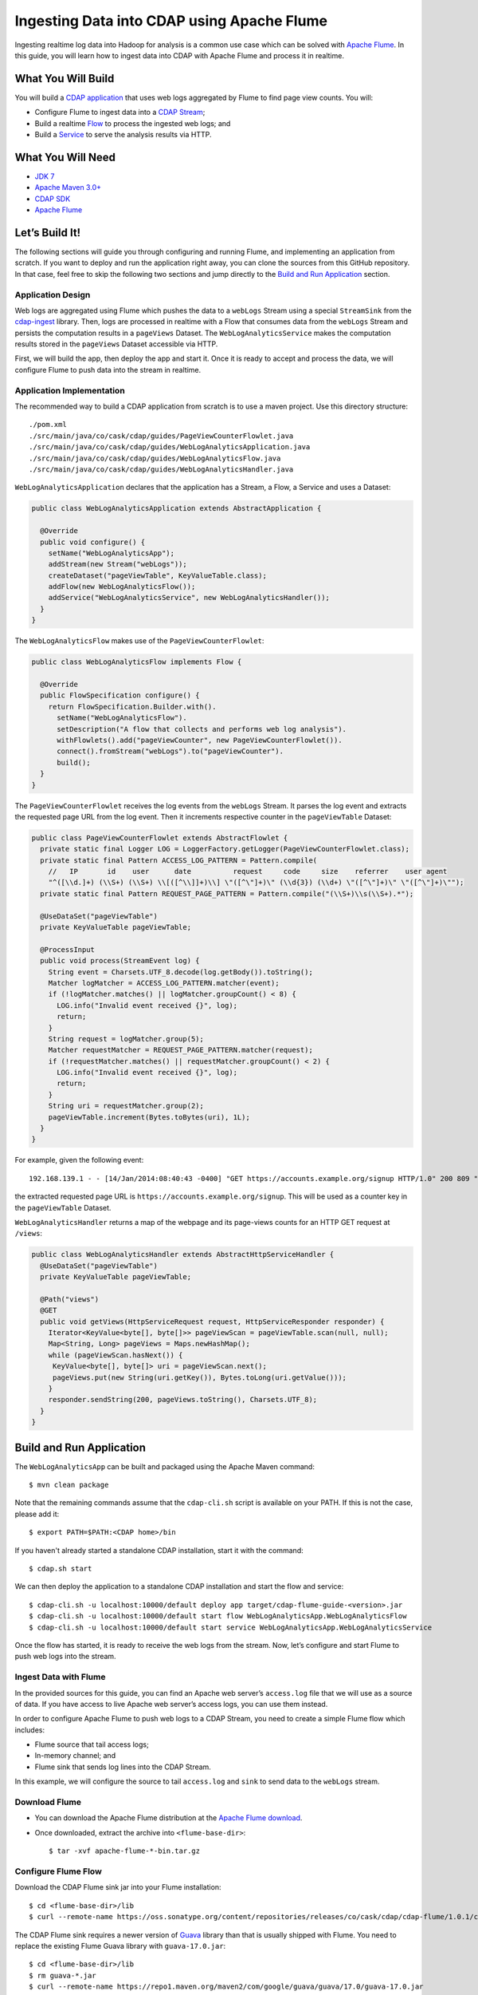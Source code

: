 ===========================================
Ingesting Data into CDAP using Apache Flume
===========================================

Ingesting realtime log data into Hadoop for analysis is a common use
case which can be solved with `Apache Flume <http://flume.apache.org/>`__.
In this guide, you will learn how to ingest data into CDAP with Apache
Flume and process it in realtime.

What You Will Build
===================

You will build a 
`CDAP application <http://docs.cdap.io/cdap/current/en/developers-manual/building-blocks/applications.html>`__
that uses web logs aggregated by Flume to find page view counts. You will:

- Configure Flume to ingest data into a 
  `CDAP Stream <http://docs.cdap.io/cdap/current/en/developers-manual/building-blocks/streams.html>`__;
- Build a realtime
  `Flow <http://docs.cdap.io/cdap/current/en/developers-manual/building-blocks/flows-flowlets/flows.html>`__
  to process the ingested web logs; and
- Build a
  `Service <http://docs.cdap.io/cdap/current/en/developers-manual/building-blocks/services.html>`__
  to serve the analysis results via HTTP.

What You Will Need
==================

- `JDK 7 <http://www.oracle.com/technetwork/java/javase/downloads/index.html>`__
- `Apache Maven 3.0+ <http://maven.apache.org/>`__
- `CDAP SDK <http://docs.cdap.io/cdap/current/en/developers-manual/getting-started/standalone/index.html>`__
- `Apache Flume <http://flume.apache.org/download.html>`__

Let’s Build It!
===============

The following sections will guide you through configuring and running Flume, and
implementing an application from scratch. If you want to deploy and run the application
right away, you can clone the sources from this GitHub repository. In that case, feel free
to skip the following two sections and jump directly to the
`Build and Run Application <#build-and-run-application>`__ section.

Application Design
------------------

Web logs are aggregated using Flume which pushes the data to a ``webLogs``
Stream using a special ``StreamSink`` from the
`cdap-ingest <https://github.com/caskdata/cdap-ingest/cdap-flume>`__ library. Then,
logs are processed in realtime with a Flow that consumes data from the
``webLogs`` Stream and persists the computation results in a ``pageViews``
Dataset. The ``WebLogAnalyticsService`` makes the computation results
stored in the ``pageViews`` Dataset accessible via HTTP.

.. image:: docs/images/app-design.png
   :width: 8in
   :align: center

First, we will build the app, then deploy the app and start it. Once it
is ready to accept and process the data, we will configure Flume to push
data into the stream in realtime.

Application Implementation
--------------------------

The recommended way to build a CDAP application from scratch is to use a
maven project. Use this directory structure::

  ./pom.xml
  ./src/main/java/co/cask/cdap/guides/PageViewCounterFlowlet.java
  ./src/main/java/co/cask/cdap/guides/WebLogAnalyticsApplication.java
  ./src/main/java/co/cask/cdap/guides/WebLogAnalyticsFlow.java
  ./src/main/java/co/cask/cdap/guides/WebLogAnalyticsHandler.java

``WebLogAnalyticsApplication`` declares that the application has a Stream,
a Flow, a Service and uses a Dataset:

.. code:: java

  public class WebLogAnalyticsApplication extends AbstractApplication {

    @Override
    public void configure() {
      setName("WebLogAnalyticsApp");      
      addStream(new Stream("webLogs"));
      createDataset("pageViewTable", KeyValueTable.class);
      addFlow(new WebLogAnalyticsFlow());
      addService("WebLogAnalyticsService", new WebLogAnalyticsHandler());
    }
  }

The ``WebLogAnalyticsFlow`` makes use of the ``PageViewCounterFlowlet``:

.. code:: java

  public class WebLogAnalyticsFlow implements Flow {

    @Override
    public FlowSpecification configure() {
      return FlowSpecification.Builder.with().
        setName("WebLogAnalyticsFlow").
        setDescription("A flow that collects and performs web log analysis").
        withFlowlets().add("pageViewCounter", new PageViewCounterFlowlet()).
        connect().fromStream("webLogs").to("pageViewCounter").
        build();
    }
  }

The ``PageViewCounterFlowlet`` receives the log events from the ``webLogs``
Stream. It parses the log event and extracts the requested page URL from
the log event. Then it increments respective counter in the ``pageViewTable``
Dataset:

.. code:: java

  public class PageViewCounterFlowlet extends AbstractFlowlet {
    private static final Logger LOG = LoggerFactory.getLogger(PageViewCounterFlowlet.class);
    private static final Pattern ACCESS_LOG_PATTERN = Pattern.compile(
      //   IP       id    user      date          request     code     size    referrer    user agent
      "^([\\d.]+) (\\S+) (\\S+) \\[([^\\]]+)\\] \"([^\"]+)\" (\\d{3}) (\\d+) \"([^\"]+)\" \"([^\"]+)\"");
    private static final Pattern REQUEST_PAGE_PATTERN = Pattern.compile("(\\S+)\\s(\\S+).*");

    @UseDataSet("pageViewTable")
    private KeyValueTable pageViewTable;

    @ProcessInput
    public void process(StreamEvent log) {
      String event = Charsets.UTF_8.decode(log.getBody()).toString();
      Matcher logMatcher = ACCESS_LOG_PATTERN.matcher(event);
      if (!logMatcher.matches() || logMatcher.groupCount() < 8) {
        LOG.info("Invalid event received {}", log);
        return;
      }
      String request = logMatcher.group(5);
      Matcher requestMatcher = REQUEST_PAGE_PATTERN.matcher(request);
      if (!requestMatcher.matches() || requestMatcher.groupCount() < 2) {
        LOG.info("Invalid event received {}", log);
        return;
      }
      String uri = requestMatcher.group(2);
      pageViewTable.increment(Bytes.toBytes(uri), 1L);
    }
  }

For example, given the following event::

  192.168.139.1 - - [14/Jan/2014:08:40:43 -0400] "GET https://accounts.example.org/signup HTTP/1.0" 200 809 "http://www.example.org" "example v4.10.5 (www.example.org)"

the extracted requested page URL is ``https://accounts.example.org/signup``. 
This will be used as a counter key in the ``pageViewTable`` Dataset.

``WebLogAnalyticsHandler`` returns a map of the webpage and its page-views
counts for an HTTP GET request at ``/views``:

.. code:: java

  public class WebLogAnalyticsHandler extends AbstractHttpServiceHandler {
    @UseDataSet("pageViewTable")
    private KeyValueTable pageViewTable;

    @Path("views")
    @GET
    public void getViews(HttpServiceRequest request, HttpServiceResponder responder) {
      Iterator<KeyValue<byte[], byte[]>> pageViewScan = pageViewTable.scan(null, null);
      Map<String, Long> pageViews = Maps.newHashMap();
      while (pageViewScan.hasNext()) {
       KeyValue<byte[], byte[]> uri = pageViewScan.next();
       pageViews.put(new String(uri.getKey()), Bytes.toLong(uri.getValue()));
      }
      responder.sendString(200, pageViews.toString(), Charsets.UTF_8);
    }
  }


Build and Run Application
=========================

The ``WebLogAnalyticsApp`` can be built and packaged using the Apache Maven command::

  $ mvn clean package

Note that the remaining commands assume that the ``cdap-cli.sh`` script is
available on your PATH. If this is not the case, please add it::

  $ export PATH=$PATH:<CDAP home>/bin

If you haven't already started a standalone CDAP installation, start it with the command::

  $ cdap.sh start

We can then deploy the application to a standalone CDAP installation and
start the flow and service::

  $ cdap-cli.sh -u localhost:10000/default deploy app target/cdap-flume-guide-<version>.jar
  $ cdap-cli.sh -u localhost:10000/default start flow WebLogAnalyticsApp.WebLogAnalyticsFlow
  $ cdap-cli.sh -u localhost:10000/default start service WebLogAnalyticsApp.WebLogAnalyticsService

Once the flow has started, it is ready to receive the web logs from the
stream. Now, let’s configure and start Flume to push web logs into the
stream.

Ingest Data with Flume
----------------------

In the provided sources for this guide, you can find an Apache web
server’s ``access.log`` file that we will use as a source of data. If you
have access to live Apache web server’s access logs, you can use them
instead.

In order to configure Apache Flume to push web logs to a CDAP Stream,
you need to create a simple Flume flow which includes:

- Flume source that tail access logs;
- In-memory channel; and
- Flume sink that sends log lines into the CDAP Stream.

In this example, we will configure the source to tail ``access.log`` and
``sink`` to send data to the ``webLogs`` stream.

Download Flume
--------------

- You can download the Apache Flume distribution at the `Apache Flume
  download <http://flume.apache.org/download.html>`__.
- Once downloaded, extract the archive into ``<flume-base-dir>``::

    $ tar -xvf apache-flume-*-bin.tar.gz

Configure Flume Flow
--------------------

Download the CDAP Flume sink jar into your Flume installation::

  $ cd <flume-base-dir>/lib
  $ curl --remote-name https://oss.sonatype.org/content/repositories/releases/co/cask/cdap/cdap-flume/1.0.1/cdap-flume-1.0.1.jar

The CDAP Flume sink requires a newer version of
`Guava <https://code.google.com/p/guava-libraries/>`__ library than that is
usually shipped with Flume. You need to replace the existing Flume Guava
library with ``guava-17.0.jar``::

  $ cd <flume-base-dir>/lib
  $ rm guava-*.jar
  $ curl --remote-name https://repo1.maven.org/maven2/com/google/guava/guava/17.0/guava-17.0.jar

Now, let’s configure the flow by creating the configuration file
``weblog-analysis.conf`` at ``<flume-base-dir>/conf`` with these contents::

  a1.sources = r1
  a1.channels = c1
  a1.sources.r1.type = exec
  a1.sources.r1.command = tail -F <cdap-flume-ingest-guide-basedir>/data/access.log
  a1.sources.r1.channels = c1
  a1.sinks = k1
  a1.sinks.k1.type = co.cask.cdap.flume.StreamSink
  a1.sinks.k1.channel = c1
  a1.sinks.k1.host  = 127.0.0.1
  a1.sinks.k1.namespace = default
  a1.sinks.k1.port = 10000
  a1.sinks.k1.streamName = webLogs
  a1.channels.c1.type = memory
  a1.channels.c1.capacity = 1000
  a1.channels.c1.transactionCapacity = 100

Change ``<cdap-flume-ingest-guide-basedir>`` in the configuration file to
point to the ``<cdap-flume-ingest-guide>`` directory. Alternatively, you can
point it to ``/tmp/access.log``, and create ``/tmp/access.log`` with these
sample contents::

  192.168.99.124 - - [14/Jan/2014:06:51:04 -0400] "GET https://accounts.example.org/signup HTTP/1.1" 200 392 "http://www.example.org" "Mozilla/5.0 (compatible; YandexBot/3.0; +http://www.example.org/bots)"
  192.168.67.103 - - [14/Jan/2014:08:03:05 -0400] "GET https://accounts.example.org/login HTTP/1.1" 404 182 "http://www.example.org" "Mozilla/5.0 (compatible; Googlebot/2.1; +http://www.google.com/bot.html)"
  192.168.67.103 - - [14/Jan/2014:08:03:05 -0400] "GET https://accounts.example.org/signup HTTP/1.1" 200 394 "http://www.example.org" "Mozilla/5.0 (compatible; Googlebot/2.1; +http://www.google.com/bot.html)"
  192.168.139.1 - - [14/Jan/2014:08:40:43 -0400] "GET https://accounts.example.org/login HTTP/1.0" 404 208 "http://www.example.org" "example v4.10.5 (www.example.org)"
  192.168.139.1 - - [14/Jan/2014:08:40:43 -0400] "GET https://accounts.example.org/signup HTTP/1.0" 200 809 "http://www.example.org" "example v4.10.5 (www.example.org)"
  192.168.139.1 - - [14/Jan/2014:08:40:43 -0400] "GET https://www.example.org/ HTTP/1.0" 200 809 "-" "example v4.10.5 (www.example.org)"

Run Flume Flow with Agent
-------------------------

To run a Flume flow, start an agent with the flow’s configuration::

  $ cd <flume-base-dir>
  $ ./bin/flume-ng agent --conf conf --conf-file conf/weblog-analysis.conf --name a1 -Dflume.root.logger=INFO,console

Once the agent has started, it begins to push data to the CDAP Stream.
The CDAP application, started earlier, processes the log events as soon as
data is received. Then you can query the computed page views statistics.

Query Results
-------------

``WebLogAnalyticsService`` exposes an HTTP endpoint for you to query the
results of processing::

  $ cdap-cli.sh -u localhost:10000/default call service WebLogAnalyticsApp.WebLogAnalyticsService GET /views

Example output::

  {"https://www.example.org/":1,"https://accounts.example.org/signup":4,"/contact-sales":2,"https://accounts.example.org/login":3}

Related Topics
==============

- `Wise: Web Analytics <http://docs.cask.co/cdap/current/en/examples-manual/tutorials.html>`__
  tutorial, part of CDAP

Extend This Example
===================

To make this application more useful, you can extend it:

- Find the top visited pages by maintaining the top pages in a Dataset
  and updating them from the ``PageViewCounterFlowlet``; and
- Calculate the bounce ratio of web pages, with batch processing.

Share and Discuss!
==================

Have a question? Discuss at the `CDAP User Mailing List. <https://groups.google.com/forum/#!forum/cdap-user>`__

License
=======

Copyright © 2014-2015 Cask Data, Inc.

Licensed under the Apache License, Version 2.0 (the "License"); you may
not use this file except in compliance with the License. You may obtain
a copy of the License at

http://www.apache.org/licenses/LICENSE-2.0

Unless required by applicable law or agreed to in writing, software
distributed under the License is distributed on an "AS IS" BASIS,
WITHOUT WARRANTIES OR CONDITIONS OF ANY KIND, either express or implied.
See the License for the specific language governing permissions and
limitations under the License.
